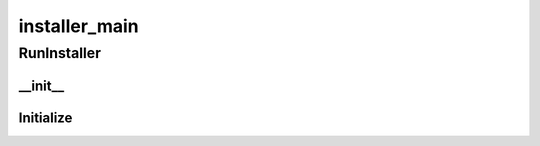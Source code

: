installer_main
==========

RunInstaller
----------
__init__
__________
Initialize
__________

